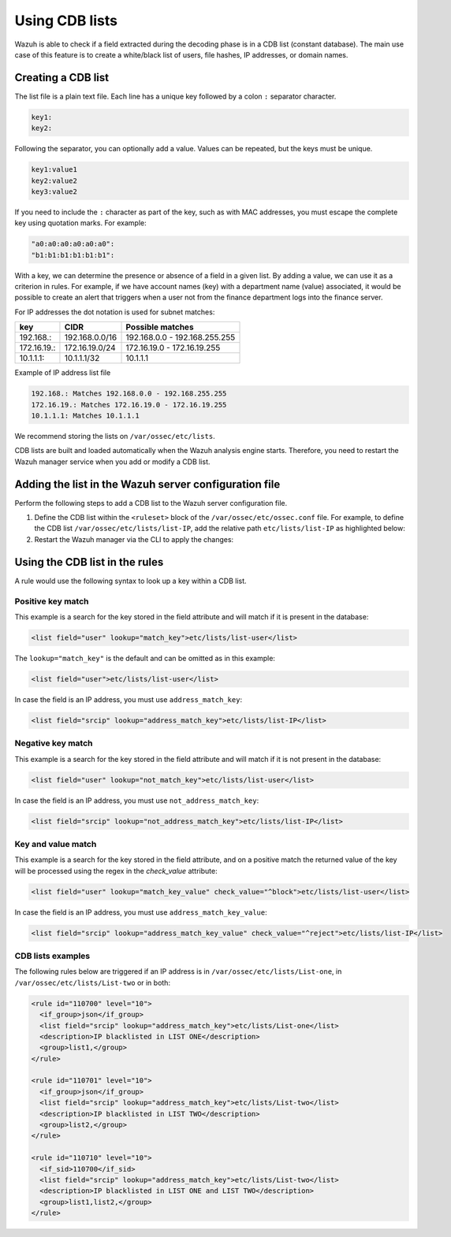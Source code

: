 .. Copyright (C) 2015, Wazuh, Inc.

.. meta::
  :description: CBD lists are used to create a white/black list of users, file hashes, IPs, or domain names. Learn more about how to create CBD lists with Wazuh. 
  
Using CDB lists
===============

Wazuh is able to check if a field extracted during the decoding phase is in a CDB list (constant database). The main use case of this feature is to create a white/black list of users, file hashes, IP addresses, or domain names.

Creating a CDB list
-------------------

The list file is a plain text file. Each line has a unique key followed by a colon ``:`` separator character.

.. code-block:: none

	key1:
	key2:

Following the separator, you can optionally add a value. Values can be repeated, but the keys must be unique.

.. code-block:: none

	key1:value1
	key2:value2
	key3:value2

If you need to include the ``:`` character as part of the key, such as with MAC addresses, you must escape the complete key using quotation marks. For example:

.. code-block:: none

	"a0:a0:a0:a0:a0:a0":
	"b1:b1:b1:b1:b1:b1":

With a key, we can determine the presence or absence of a field in a given list. By adding a value, we can use it as a criterion in rules. For example, if we have account names (key) with a department name (value) associated, it would be possible to create an alert that triggers when a user not from the finance department logs into the finance server.

For IP addresses the dot notation is used for subnet matches:

+-------------+----------------+-------------------------------+
| key         | CIDR           | Possible matches              |
+=============+================+===============================+
| 192.168.:   | 192.168.0.0/16 | 192.168.0.0 - 192.168.255.255 |
+-------------+----------------+-------------------------------+
| 172.16.19.: | 172.16.19.0/24 | 172.16.19.0 - 172.16.19.255   |
+-------------+----------------+-------------------------------+
| 10.1.1.1:   | 10.1.1.1/32    | 10.1.1.1                      |
+-------------+----------------+-------------------------------+

Example of IP address list file

.. code-block:: none

   192.168.: Matches 192.168.0.0 - 192.168.255.255
   172.16.19.: Matches 172.16.19.0 - 172.16.19.255
   10.1.1.1: Matches 10.1.1.1

We recommend storing the lists on ``/var/ossec/etc/lists``.

CDB lists are built and loaded automatically when the Wazuh analysis engine starts. Therefore, you need to restart the Wazuh manager service when you add or modify a CDB list.

Adding the list in the Wazuh server configuration file
------------------------------------------------------

Perform the following steps to add a CDB list to the Wazuh server configuration file.

#. Define the CDB list within the ``<ruleset>`` block of the ``/var/ossec/etc/ossec.conf`` file. For example, to define the CDB list ``/var/ossec/etc/lists/list-IP``, add the relative path ``etc/lists/list-IP`` as highlighted below:

   .. code-block:: xml
      :emphasize-lines: 10

      ...  
        <ruleset>
          <!-- Default ruleset -->
          <decoder_dir>ruleset/decoders</decoder_dir>
          <rule_dir>ruleset/rules</rule_dir>
          <rule_exclude>0215-policy_rules.xml</rule_exclude>
          <list>etc/lists/audit-keys</list>
          <list>etc/lists/amazon/aws-eventnames</list>
          <list>etc/lists/security-eventchannel</list>
          <list>etc/lists/list-IP</list>

          <!-- User-defined ruleset -->
          <decoder_dir>etc/decoders</decoder_dir>
          <rule_dir>etc/rules</rule_dir>
        </ruleset>
      ...

#. Restart the Wazuh manager via the CLI to apply the changes:

   .. include:: /_templates/common/restart_manager.rst

Using the CDB list in the rules
-------------------------------

A rule would use the following syntax to look up a key within a CDB list.

Positive key match
^^^^^^^^^^^^^^^^^^

This example is a search for the key stored in the field attribute and will match if it is present in the database:

.. code-block:: xml

   <list field="user" lookup="match_key">etc/lists/list-user</list>

The ``lookup="match_key"`` is the default and can be omitted as in this example:

.. code-block:: xml

   <list field="user">etc/lists/list-user</list>

In case the field is an IP address, you must use ``address_match_key``:

.. code-block:: xml

   <list field="srcip" lookup="address_match_key">etc/lists/list-IP</list>

Negative key match
^^^^^^^^^^^^^^^^^^

This example is a search for the key stored in the field attribute and will match if it is not present in the database:

.. code-block:: xml

   <list field="user" lookup="not_match_key">etc/lists/list-user</list>

In case the field is an IP address, you must use ``not_address_match_key``:

.. code-block:: xml

   <list field="srcip" lookup="not_address_match_key">etc/lists/list-IP</list>

Key and value match
^^^^^^^^^^^^^^^^^^^

This example is a search for the key stored in the field attribute, and on a positive match the returned value of the key will be processed using the regex in the *check_value* attribute:

.. code-block:: xml

   <list field="user" lookup="match_key_value" check_value="^block">etc/lists/list-user</list>

In case the field is an IP address, you must use ``address_match_key_value``:

.. code-block:: xml

   <list field="srcip" lookup="address_match_key_value" check_value="^reject">etc/lists/list-IP</list>

CDB lists examples
^^^^^^^^^^^^^^^^^^

The following rules below are triggered if an IP address is in ``/var/ossec/etc/lists/List-one``, in ``/var/ossec/etc/lists/List-two`` or in both:

.. code-block:: xml

   <rule id="110700" level="10">
     <if_group>json</if_group>
     <list field="srcip" lookup="address_match_key">etc/lists/List-one</list>
     <description>IP blacklisted in LIST ONE</description>
     <group>list1,</group>
   </rule>

   <rule id="110701" level="10">
     <if_group>json</if_group>
     <list field="srcip" lookup="address_match_key">etc/lists/List-two</list>
     <description>IP blacklisted in LIST TWO</description>
     <group>list2,</group>
   </rule>

   <rule id="110710" level="10">
     <if_sid>110700</if_sid>
     <list field="srcip" lookup="address_match_key">etc/lists/List-two</list>
     <description>IP blacklisted in LIST ONE and LIST TWO</description>
     <group>list1,list2,</group>
   </rule>
